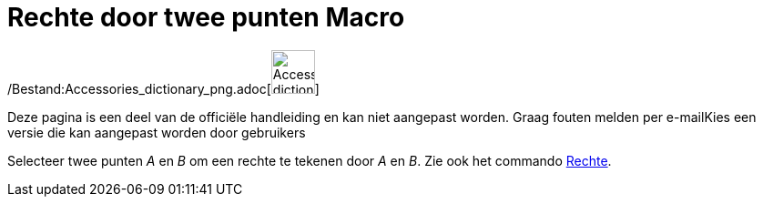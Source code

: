 = Rechte door twee punten Macro
:page-en: tools/Line_Tool
ifdef::env-github[:imagesdir: /nl/modules/ROOT/assets/images]

/Bestand:Accessories_dictionary_png.adoc[image:48px-Accessories_dictionary.png[Accessories
dictionary.png,width=48,height=48]]

Deze pagina is een deel van de officiële handleiding en kan niet aangepast worden. Graag fouten melden per
e-mail[.mw-selflink .selflink]##Kies een versie die kan aangepast worden door gebruikers##

Selecteer twee punten _A_ en _B_ om een rechte te tekenen door _A_ en _B_. Zie ook het commando
xref:/commands/Rechte.adoc[Rechte].
